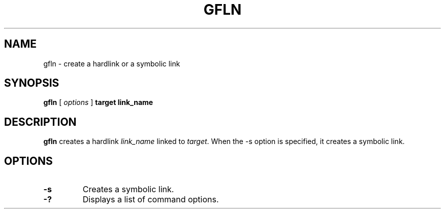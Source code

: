 .\" This manpage has been automatically generated by docbook2man 
.\" from a DocBook document.  This tool can be found at:
.\" <http://shell.ipoline.com/~elmert/comp/docbook2X/> 
.\" Please send any bug reports, improvements, comments, patches, 
.\" etc. to Steve Cheng <steve@ggi-project.org>.
.TH "GFLN" "1" "19 March 2009" "Gfarm" ""

.SH NAME
gfln \- create a hardlink or a symbolic link
.SH SYNOPSIS

\fBgfln\fR [ \fB\fIoptions\fB\fR ] \fBtarget\fR \fBlink_name\fR

.SH "DESCRIPTION"
.PP
\fBgfln\fR creates a hardlink
\fIlink_name\fR linked to
\fItarget\fR\&.  When the -s option is specified, it
creates a symbolic link.
.SH "OPTIONS"
.TP
\fB-s\fR
Creates a symbolic link.
.TP
\fB-?\fR
Displays a list of command options.
